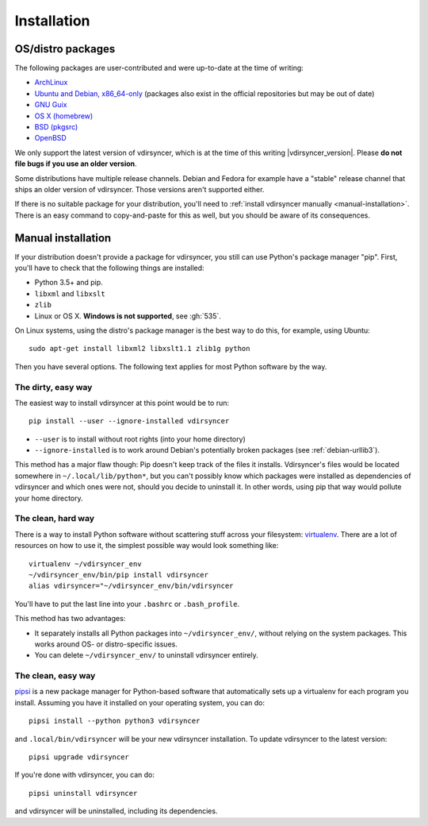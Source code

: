 .. _installation:

============
Installation
============

OS/distro packages
------------------

The following packages are user-contributed and were up-to-date at the time of
writing:

- `ArchLinux <https://www.archlinux.org/packages/community/any/vdirsyncer/>`_
- `Ubuntu and Debian, x86_64-only
  <https://packagecloud.io/pimutils/vdirsyncer>`_ (packages also exist
  in the official repositories but may be out of date)
- `GNU Guix <https://www.gnu.org/software/guix/package-list.html#vdirsyncer>`_
- `OS X (homebrew) <http://braumeister.org/formula/vdirsyncer>`_
- `BSD (pkgsrc) <http://pkgsrc.se/time/py-vdirsyncer>`_
- `OpenBSD <http://ports.su/productivity/vdirsyncer>`_

We only support the latest version of vdirsyncer, which is at the time of this
writing |vdirsyncer_version|. Please **do not file bugs if you use an older
version**.

Some distributions have multiple release channels. Debian and Fedora for
example have a "stable" release channel that ships an older version of
vdirsyncer. Those versions aren't supported either.

If there is no suitable package for your distribution, you'll need to
:ref:`install vdirsyncer manually <manual-installation>`. There is an easy
command to copy-and-paste for this as well, but you should be aware of its
consequences.

.. _manual-installation:

Manual installation
-------------------

If your distribution doesn't provide a package for vdirsyncer, you still can
use Python's package manager "pip". First, you'll have to check that the
following things are installed:

- Python 3.5+ and pip.
- ``libxml`` and ``libxslt``
- ``zlib``
- Linux or OS X. **Windows is not supported**, see :gh:`535`.

On Linux systems, using the distro's package manager is the best
way to do this, for example, using Ubuntu::

    sudo apt-get install libxml2 libxslt1.1 zlib1g python

Then you have several options. The following text applies for most Python
software by the way.

The dirty, easy way
~~~~~~~~~~~~~~~~~~~

The easiest way to install vdirsyncer at this point would be to run::

    pip install --user --ignore-installed vdirsyncer

- ``--user`` is to install without root rights (into your home directory)
- ``--ignore-installed`` is to work around Debian's potentially broken packages
  (see :ref:`debian-urllib3`).

This method has a major flaw though: Pip doesn't keep track of the files it
installs. Vdirsyncer's files would be located somewhere in
``~/.local/lib/python*``, but you can't possibly know which packages were
installed as dependencies of vdirsyncer and which ones were not, should you
decide to uninstall it. In other words, using pip that way would pollute your
home directory.

The clean, hard way
~~~~~~~~~~~~~~~~~~~

There is a way to install Python software without scattering stuff across
your filesystem: virtualenv_. There are a lot of resources on how to use it,
the simplest possible way would look something like::

    virtualenv ~/vdirsyncer_env
    ~/vdirsyncer_env/bin/pip install vdirsyncer
    alias vdirsyncer="~/vdirsyncer_env/bin/vdirsyncer

You'll have to put the last line into your ``.bashrc`` or ``.bash_profile``.

This method has two advantages:

- It separately installs all Python packages into ``~/vdirsyncer_env/``,
  without relying on the system packages. This works around OS- or
  distro-specific issues.
- You can delete ``~/vdirsyncer_env/`` to uninstall vdirsyncer entirely.

The clean, easy way
~~~~~~~~~~~~~~~~~~~

pipsi_ is a new package manager for Python-based software that automatically
sets up a virtualenv for each program you install. Assuming you have it
installed on your operating system, you can do::

    pipsi install --python python3 vdirsyncer

and ``.local/bin/vdirsyncer`` will be your new vdirsyncer installation. To
update vdirsyncer to the latest version::

    pipsi upgrade vdirsyncer

If you're done with vdirsyncer, you can do::

    pipsi uninstall vdirsyncer

and vdirsyncer will be uninstalled, including its dependencies.

.. _virtualenv: https://virtualenv.readthedocs.io/
.. _pipsi: https://github.com/mitsuhiko/pipsi
